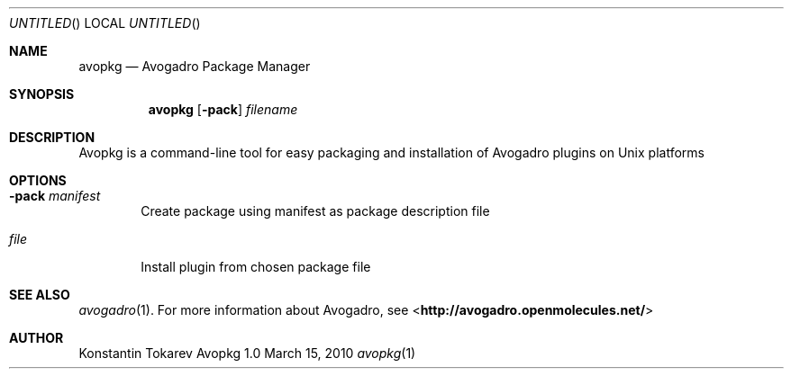 .Dd March 15, 2010
.Os "Avopkg" 1.0
.Dt avopkg 1 URM
.Sh NAME
.Nm avopkg
.Nd "Avogadro Package Manager"
.Sh SYNOPSIS
.Nm
.Op Fl pack
.Ar filename
.Sh DESCRIPTION
Avopkg is a command-line tool for easy packaging and installation
of Avogadro plugins on Unix platforms
.Sh OPTIONS
.Bl -tag -width flag
.It Fl pack Ar manifest
Create package using manifest as package description file
.It Ar file
Install plugin from chosen package file
.El
.Sh SEE ALSO
.Xr avogadro 1 .
For more information about Avogadro, see 
\%<\fBhttp://avogadro.openmolecules.net/\fR>
.Sh AUTHOR
Konstantin Tokarev